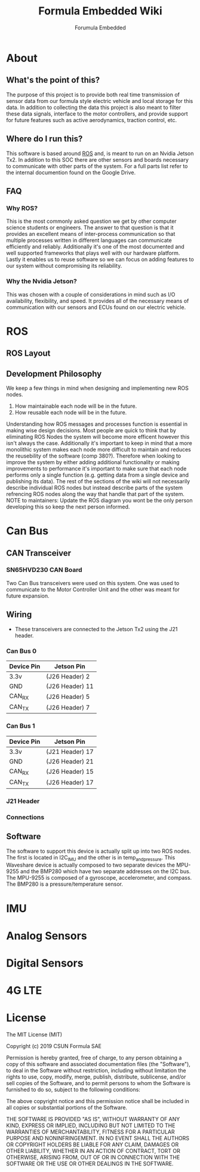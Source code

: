 #+TITLE: Formula Embedded Wiki
#+AUTHOR: Forumula Embedded
#+OPTIONS: toc:2 num:nil H:4 tex:imagemagick
#+HTML_HEAD: <meta name="viewport" content="width=device-width, initial-scale=1"/>
#+HTML_HEAD: <link type="text/css" rel="stylesheet" href="css/bootstrap.min.css" />
#+HTML_HEAD: <link rel="stylesheet" type="text/css" href="css/style.css" />
#+HTML_HEAD: <script type="text/javascript" src="js/jquery-2.1.3.min.js"></script>
#+HTML_HEAD: <script type="text/javascript" src="js/jquery-ui.min.js"></script>
#+HTML_HEAD: <script type="text/javascript" src="js/jquery.tocify.min.js"></script>
#+HTML_HEAD: <script type="text/javascript" src="js/bootstrap.min.js"></script>
#+HTML_HEAD: <script type="text/javascript" src="js/org-bootstrap.js"></script>

* About
** What's the point of this?
   The purpose of this project is to provide both real time transmission of 
   sensor data from our formula style electric vehicle and local storage 
   for this data. In addition to collecting the data this project is also 
   meant to filter these data signals, interface to the motor controllers, 
   and provide support for future features such as active aerodynamics, traction 
   control, etc.

** Where do I run this?

  This software is based around [[http://www.ros.org][ROS]] and, is meant to run on an Nvidia
  Jetson Tx2. In addition to this SOC there are other sensors and boards 
  necessary to communicate with other parts of the system. For a full
  parts list refer to the internal documention found on the Google Drive.

** FAQ
*** Why ROS?
    This is the most commonly asked question we get by other computer science 
    students or engineers. The answer to that question is that it provides an excellent 
    means of inter-process communication so that multiple processes written in different 
    languages can communicate efficiently and reliably. Additionally it's one of the most 
    documented and well supported frameworks that plays well with our hardware platform.
    Lastly it enables us to reuse software so we can focus on adding features to our 
    system without compromising its reliability. 
*** Why the Nvidia Jetson?
    This was chosen with a couple of considerations in mind such as I/O availability, 
    flexibility, and speed. It provides all of the necessary means of communication 
    with our sensors and ECUs found on our electric vehicle.
* ROS
** ROS Layout
#+DOWNLOADED: file:///home/cristian/Downloads/JetsonRoshtml.png @ 2019-01-25 18:04:50
[[file:ROS/JetsonRoshtml_2019-01-25_18-04-50.png]]
** Development Philosophy
   We keep a few things in mind when designing and implementing new ROS nodes.
    1. How maintainable each node will be in the future.
    2. How reusable each node will be in the future.
   
   Understanding how ROS messages and processes function is essential in making
   wise design decisions. Most people are quick to think that by eliminating ROS Nodes
   the system will become more efficent however this isn't always the case. Additionally
   it's important to keep in mind that a more monolithic system makes each node more 
   difficult to maintain and reduces the reusebility of the software (comp 380?).
   Therefore when looking to improve the system by either adding additional functionality
   or making improvements to performance it's important to make sure that each node performs
   only a single function (e.g. getting data from a single device and publishing its data). The 
   rest of the sections of the wiki will not necessarily describe individual ROS nodes but 
   instead describe parts of the system refrencing ROS nodes along the way that handle 
   that part of the system. NOTE to maintainers: Update the ROS diagram you wont be the 
   only person developing this so keep the next person informed.
* Can Bus  
** CAN Transceiver
#+DOWNLOADED: file:///home/cristian/Downloads/SN65HVD230-CAN-Board-2.jpg @ 2019-01-25 18:22:08
[[file:Can%20Bus/SN65HVD230-CAN-Board-2_2019-01-25_18-22-08.jpg]]
*** SN65HVD230 CAN Board
    Two Can Bus transceivers were used on this system. One was used
    to communicate to the Motor Controller Unit and the other was meant
    for future expansion. 

** Wiring  
   - These transceivers are connected to the Jetson Tx2 using the J21 header.

***  Can Bus 0

        | Device Pin | Jetson Pin      |
        |------------|-----------------| 
        | 3.3v       | (J26 Header)  2 |
        | GND        | (J26 Header) 11 |
        | CAN_RX     | (J26 Header)  5 |
        | CAN_TX     | (J26 Header)  7 |

*** Can Bus 1
        | Device Pin | Jetson Pin      |
        |------------|-----------------| 
        | 3.3v       | (J21 Header) 17 |
        | GND        | (J26 Header) 21 |
        | CAN_RX     | (J26 Header) 15 |
        | CAN_TX     | (J26 Header) 17 |




*** J21 Header
*** Connections 
** Software
   The software to support this device is actually split up into two ROS nodes. The 
   first is located in I2C_IMU and the other is in temp_and_pressure. This Waveshare
   device is actually composed to two separate devices the MPU-9255 and the BMP280
   which have two separate addresses on the I2C bus. The MPU-9255 is composed of a
   gyroscope, accelerometer, and compass. The BMP280 is a pressure/temperature sensor.
* IMU
* Analog Sensors
* Digital Sensors
* 4G LTE
* License

  The MIT License (MIT)

  Copyright (c) 2019 CSUN Formula SAE

  Permission is hereby granted, free of charge, to any person obtaining a copy
  of this software and associated documentation files (the "Software"), to deal
  in the Software without restriction, including without limitation the rights
  to use, copy, modify, merge, publish, distribute, sublicense, and/or sell
  copies of the Software, and to permit persons to whom the Software is
  furnished to do so, subject to the following conditions:

  The above copyright notice and this permission notice shall be included in all
  copies or substantial portions of the Software.

  THE SOFTWARE IS PROVIDED "AS IS", WITHOUT WARRANTY OF ANY KIND, EXPRESS OR
  IMPLIED, INCLUDING BUT NOT LIMITED TO THE WARRANTIES OF MERCHANTABILITY,
  FITNESS FOR A PARTICULAR PURPOSE AND NONINFRINGEMENT. IN NO EVENT SHALL THE
  AUTHORS OR COPYRIGHT HOLDERS BE LIABLE FOR ANY CLAIM, DAMAGES OR OTHER
  LIABILITY, WHETHER IN AN ACTION OF CONTRACT, TORT OR OTHERWISE, ARISING FROM,
  OUT OF OR IN CONNECTION WITH THE SOFTWARE OR THE USE OR OTHER DEALINGS IN THE
  SOFTWARE.

